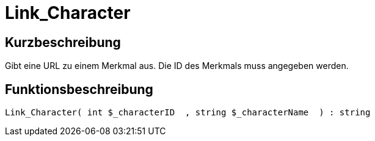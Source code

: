 = Link_Character
:lang: de
// include::{includedir}/_header.adoc[]
:keywords: Link_Character
:position: 0

//  auto generated content Thu, 06 Jul 2017 00:40:57 +0200
== Kurzbeschreibung

Gibt eine URL zu einem Merkmal aus. Die ID des Merkmals muss angegeben werden.

== Funktionsbeschreibung

[source,plenty]
----

Link_Character( int $_characterID  , string $_characterName  ) : string

----


